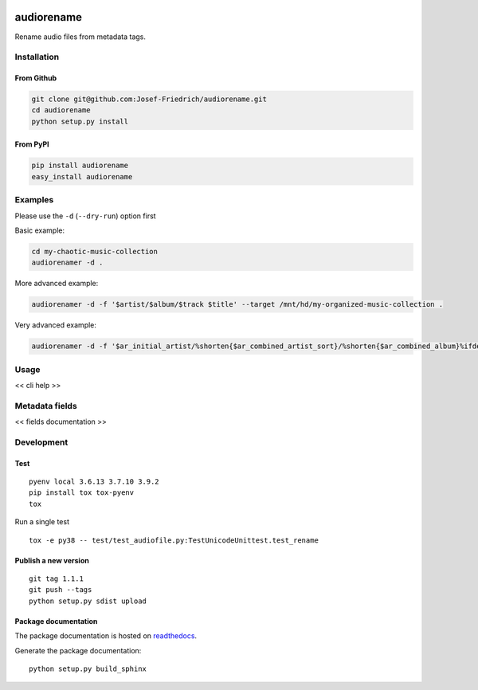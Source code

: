 .. image:: http://img.shields.io/pypi/v/audiorename.svg
    :target: https://pypi.python.org/pypi/audiorename
    :alt: This package on the Python Package Index

.. image:: https://github.com/Josef-Friedrich/audiorename/actions/workflows/tests.yml/badge.svg
    :target: https://github.com/Josef-Friedrich/audiorename/actions/workflows/tests.yml
    :alt: Tests

.. image:: https://readthedocs.org/projects/audiorename/badge/?version=latest
    :target: https://audiorename.readthedocs.io/en/latest/?badge=latest
    :alt: Documentation Status

***********
audiorename
***********

Rename audio files from metadata tags.

Installation
============

From Github
-----------

.. code:: Shell

    git clone git@github.com:Josef-Friedrich/audiorename.git
    cd audiorename
    python setup.py install

From PyPI
---------

.. code:: Shell

    pip install audiorename
    easy_install audiorename

Examples
========

Please use the ``-d`` (``--dry-run``) option first

Basic example:

.. code:: Shell

    cd my-chaotic-music-collection
    audiorenamer -d .


More advanced example:

.. code:: Shell

    audiorenamer -d -f '$artist/$album/$track $title' --target /mnt/hd/my-organized-music-collection .

Very advanced example:

.. code:: Shell

    audiorenamer -d -f '$ar_initial_artist/%shorten{$ar_combined_artist_sort}/%shorten{$ar_combined_album}%ifdefnotempty{ar_combined_year,_${ar_combined_year}}/${ar_combined_disctrack}_%shorten{$title}' .

Usage
=====

.. code-block:: text

<< cli help >>

Metadata fields
===============

<< fields documentation >>

Development
===========

Test
----

::

    pyenv local 3.6.13 3.7.10 3.9.2
    pip install tox tox-pyenv
    tox

Run a single test

::

    tox -e py38 -- test/test_audiofile.py:TestUnicodeUnittest.test_rename


Publish a new version
---------------------

::

    git tag 1.1.1
    git push --tags
    python setup.py sdist upload


Package documentation
---------------------

The package documentation is hosted on
`readthedocs <http://audiorename.readthedocs.io>`_.

Generate the package documentation:

::

    python setup.py build_sphinx
